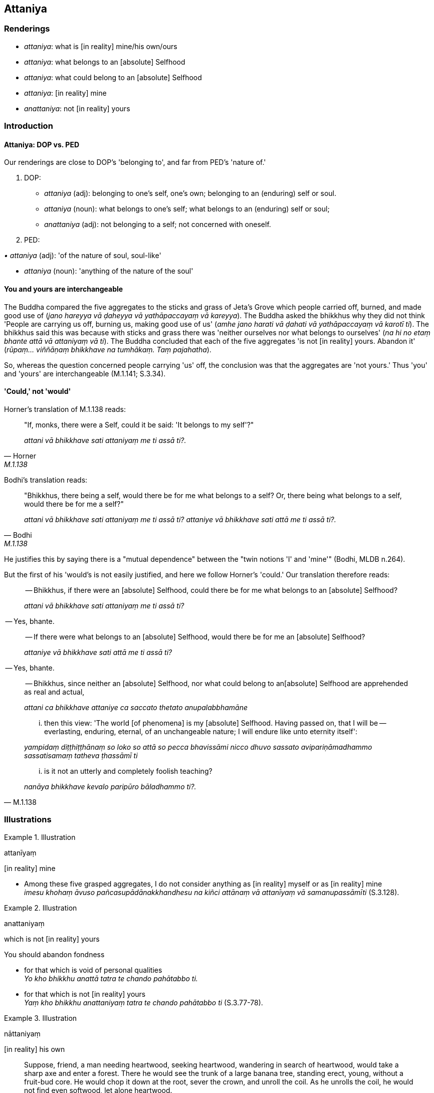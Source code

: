 == Attaniya

=== Renderings

- _attaniya_: what is [in reality] mine/his own/ours

- _attaniya_: what belongs to an [absolute] Selfhood

- _attaniya_: what could belong to an [absolute] Selfhood

- _attaniya_: [in reality] mine

- _anattaniya_: not [in reality] yours

=== Introduction

==== Attaniya: DOP vs. PED

Our renderings are close to DOP's 'belonging to', and far from PED's 'nature 
of.'

1. DOP:

- _attaniya_ (adj): belonging to one's self, one's own; belonging to an 
(enduring) self or soul.

- _attaniya_ (noun): what belongs to one's self; what belongs to an (enduring) 
self or soul;

- _anattaniya_ (adj): not belonging to a self; not concerned with oneself.

2. PED:

_• attaniya_ (adj): 'of the nature of soul, soul-like'

- _attaniya_ (noun): 'anything of the nature of the soul'

==== You and yours are interchangeable

The Buddha compared the five aggregates to the sticks and grass of Jeta's Grove 
which people carried off, burned, and made good use of (_jano hareyya vā 
ḍaheyya vā yathāpaccayaṃ vā kareyya_). The Buddha asked the bhikkhus why 
they did not think 'People are carrying us off, burning us, making good use of 
us' (_amhe jano harati vā ḍahati vā yathāpaccayaṃ vā karotī ti_). The 
bhikkhus said this was because with sticks and grass there was 'neither 
ourselves nor what belongs to ourselves' (_na hi no etaṃ bhante attā vā 
attaniyaṃ vā ti_). The Buddha concluded that each of the five aggregates 'is 
not [in reality] yours. Abandon it' (_rūpaṃ... viññāṇaṃ bhikkhave na 
tumhākaṃ. Taṃ pajahatha_).

So, whereas the question concerned people carrying 'us' off, the conclusion was 
that the aggregates are 'not yours.' Thus 'you' and 'yours' are interchangeable 
(M.1.141; S.3.34).

==== 'Could,' not 'would'

Horner's translation of M.1.138 reads:

[quote, Horner, M.1.138]
____
"If, monks, there were a Self, could it be said: 'It belongs to my self'?"

_attani vā bhikkhave sati attaniyaṃ me ti assā ti?._
____

Bodhi's translation reads:

[quote, Bodhi, M.1.138]
____
"Bhikkhus, there being a self, would there be for me what belongs to a self? 
Or, there being what belongs to a self, would there be for me a self?"

_attani vā bhikkhave sati attaniyaṃ me ti assā ti? attaniye vā bhikkhave 
sati attā me ti assā ti?._
____

He justifies this by saying there is a "mutual dependence" between the "twin 
notions 'I' and 'mine'" (Bodhi, MLDB n.264).

But the first of his 'would's is not easily justified, and here we follow 
Horner's 'could.' Our translation therefore reads:

____
-- Bhikkhus, if there were an [absolute] Selfhood, could there be for me what 
belongs to an [absolute] Selfhood?

_attani vā bhikkhave sati attaniyaṃ me ti assā ti?_
____

-- Yes, bhante.

____
-- If there were what belongs to an [absolute] Selfhood, would there be for me 
an [absolute] Selfhood?

_attaniye vā bhikkhave sati attā me ti assā ti?_
____

-- Yes, bhante.

____
-- Bhikkhus, since neither an [absolute] Selfhood, nor what could belong to an 
&#8203;[absolute] Selfhood are apprehended as real and actual,

_attani ca bhikkhave attaniye ca saccato thetato anupalabbhamāne_
____

____
... then this view: 'The world [of phenomena] is my [absolute] Selfhood. Having 
passed on, that I will be -- everlasting, enduring, eternal, of an unchangeable 
nature; I will endure like unto eternity itself':

_yampidaṃ diṭṭhiṭṭhānaṃ so loko so attā so pecca bhavissāmi 
nicco dhuvo sassato avipariṇāmadhammo sassatisamaṃ tatheva ṭhassāmī ti_
____

[quote, M.1.138]
____
... is it not an utterly and completely foolish teaching?

_nanāya bhikkhave kevalo paripūro bāladhammo ti?._
____

=== Illustrations

.Illustration
====
attanīyaṃ

&#8203;[in reality] mine
====

• Among these five grasped aggregates, I do not consider anything as [in 
reality] myself or as [in reality] mine +
_imesu khohaṃ āvuso pañcasupādānakkhandhesu na kiñci attānaṃ vā 
attanīyaṃ vā samanupassāmīti_ (S.3.128).

.Illustration
====
anattaniyaṃ

which is not [in reality] yours
====

You should abandon fondness

• for that which is void of personal qualities +
_Yo kho bhikkhu anattā tatra te chando pahātabbo ti._

• for that which is not [in reality] yours +
_Yaṃ kho bhikkhu anattaniyaṃ tatra te chando pahātabbo ti_ (S.3.77-78).

.Illustration
====
nāttaniyaṃ

&#8203;[in reality] his own
====

____
Suppose, friend, a man needing heartwood, seeking heartwood, wandering in 
search of heartwood, would take a sharp axe and enter a forest. There he would 
see the trunk of a large banana tree, standing erect, young, without a 
fruit-bud core. He would chop it down at the root, sever the crown, and unroll 
the coil. As he unrolls the coil, he would not find even softwood, let alone 
heartwood.

_So tattha pheggumpi nādhigaccheyya kuto sāraṃ._
____

[quote, S.4.167-8]
____
Likewise, a bhikkhu does not consider the six senses to be either [in reality] 
himself or [in reality] his own.

_Evameva kho āvuso bhikkhu chasu phassāyatanesu neva attānaṃ nāttaniyaṃ 
samanupassati._
____

.Illustration
====
attaniyena

what could belong to an [absolute] Selfhood
====

____
'Void [of personal qualities] is the world [of phenomena]': on what grounds, 
bhante, is this said?

_suñño loko suñño loko ti bhante vuccati kittāvatā nu kho bhante suñño 
loko ti vuccatī ti?_
____

[quote, S.4.54]
____
Because, Ānanda, it is void of an [absolute] Selfhood and of what could belong 
to an [absolute] Selfhood, therefore it is said that the world [of phenomena] 
is void [of personal qualities]._

_Yasmā ca kho ānanda suññaṃ attena vā attaniyena vā tasmā suñño loko 
ti vuccati._
____

Comment:

The subject of this reflection is the world [of phenomena] (_loko_), namely the 
eighteen elements of sensation.


